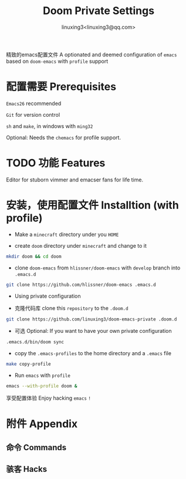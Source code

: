 #+TITLE: Doom Private Settings
#+AUTHOR: linuxing3<linuxing3@qq.com>
#+OPTIONS:

精致的emacs配置文件
A optionated and deemed configuration of =emacs= based on =doom-emacs= with =profile= support

* 配置需要 Prerequisites

=Emacs26= recommended

=Git= for version control

=sh= and =make=, in windows with =ming32=

Optional: Needs the =chemacs= for profile support.

* TODO 功能 Features

  Editor for stuborn vimmer and emacser fans for life time.

* 安装，使用配置文件 Installtion (with profile)

- Make a =minecraft= directory under you =HOME=

- create =doom= directory under =minecraft= and change to it

#+BEGIN_SRC bash
mkdir doom && cd doom
#+END_SRC

- clone =doom-emacs= from =hlissner/doom-emacs= with =develop= branch into =.emacs.d=

#+BEGIN_SRC sh
git clone https://github.com/hlissner/doom-emacs .emacs.d
#+END_SRC

- Using private configuration

+ 克隆代码库 clone this =repository= to the =.doom.d=

#+BEGIN_SRC sh
git clone https://github.com/linuxing3/doom-emacs-private .doom.d
#+END_SRC

+ 可选 Optional: If you want to have your own private configuration

#+BEGIN_SRC sh
.emacs.d/bin/doom sync
#+END_SRC

- copy the =.emacs-profiles= to the home directory and a =.emacs= file

#+BEGIN_SRC sh
make copy-profile
#+END_SRC

- Run =emacs= with =profile=

#+BEGIN_SRC sh
emacs --with-profile doom &
#+END_SRC


享受配置体验 Enjoy hacking =emacs= ~!~

* 附件 Appendix
** 命令 Commands
** 骇客 Hacks
